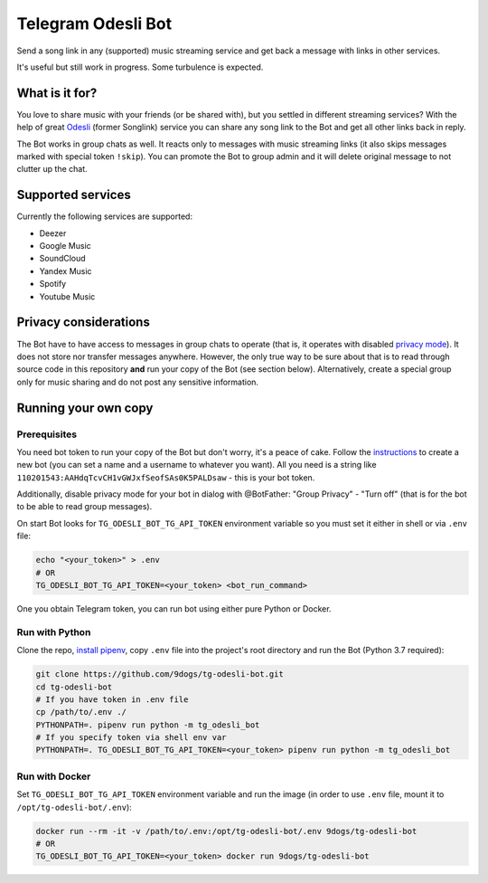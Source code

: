 ===================
Telegram Odesli Bot
===================

Send a song link in any (supported) music streaming service and get back a
message with links in other services.

It's useful but still work in progress. Some turbulence is expected.

|azure| |codecov| |docker| |license|


What is it for?
===============

You love to share music with your friends (or be shared with), but you settled
in different streaming services? With the help of great Odesli_ (former Songlink)
service you can share any song link to the Bot and get all other links back in
reply.

The Bot works in group chats as well. It reacts only to messages with music
streaming links (it also skips messages marked with special token ``!skip``).
You can promote the Bot to group admin and it will delete original message to
not clutter up the chat.

Supported services
==================

Currently the following services are supported:

- Deezer
- Google Music
- SoundCloud
- Yandex Music
- Spotify
- Youtube Music

Privacy considerations
======================

The Bot have to have access to messages in group chats to operate (that is, it
operates with disabled `privacy mode <https://core.telegram.org/bots#privacy-mode>`_).
It does not store nor transfer messages anywhere. However, the only true way to be
sure about that is to read through source code in this repository **and** run
your copy of the Bot (see section below). Alternatively, create a special group
only for music sharing and do not post any sensitive information.

Running your own copy
=====================

Prerequisites
-------------

You need bot token to run your copy of the Bot but don't worry, it's a peace of
cake. Follow the instructions_ to create a new bot (you can set a name and a
username to whatever you want). All you need is a string like
``110201543:AAHdqTcvCH1vGWJxfSeofSAs0K5PALDsaw`` - this is your bot token.

Additionally, disable privacy mode for your bot in dialog with @BotFather:
"Group Privacy" - "Turn off" (that is for the bot to be able to read group
messages).

On start Bot looks for ``TG_ODESLI_BOT_TG_API_TOKEN`` environment variable so
you must set it either in shell or via ``.env`` file:

.. code-block:: shell

    echo "<your_token>" > .env
    # OR
    TG_ODESLI_BOT_TG_API_TOKEN=<your_token> <bot_run_command>

One you obtain Telegram token, you can run bot using either pure Python or Docker.

Run with Python
---------------

Clone the repo, `install pipenv <https://github.com/pypa/pipenv#installation>`_,
copy ``.env`` file into the project's root directory and run the Bot
(Python 3.7 required):

.. code-block:: shell

    git clone https://github.com/9dogs/tg-odesli-bot.git
    cd tg-odesli-bot
    # If you have token in .env file
    cp /path/to/.env ./
    PYTHONPATH=. pipenv run python -m tg_odesli_bot
    # If you specify token via shell env var
    PYTHONPATH=. TG_ODESLI_BOT_TG_API_TOKEN=<your_token> pipenv run python -m tg_odesli_bot

Run with Docker
---------------

Set ``TG_ODESLI_BOT_TG_API_TOKEN`` environment variable and run the image
(in order to use ``.env`` file, mount it to ``/opt/tg-odesli-bot/.env``):

.. code-block:: shell

    docker run --rm -it -v /path/to/.env:/opt/tg-odesli-bot/.env 9dogs/tg-odesli-bot
    # OR
    TG_ODESLI_BOT_TG_API_TOKEN=<your_token> docker run 9dogs/tg-odesli-bot


.. |azure| image:: https://dev.azure.com/9dogs/tg-odesli-bot/_apis/build/status/9dogs.tg-odesli-bot?branchName=master
           :target: https://dev.azure.com/9dogs/tg-odesli-bot/
           :alt: Azure Pipeline status for master branch
.. |codecov| image:: https://codecov.io/gh/9dogs/tg-odesli-bot/branch/master/graph/badge.svg?token=3nWZWJ3Bl3
             :target: https://codecov.io/gh/9dogs/tg-odesli-bot
             :alt: codecov.io status for master branch
.. |docker| image:: https://img.shields.io/docker/automated/9dogs/tg-odesli-bot
            :alt: Docker Automated build

.. |license| image:: https://img.shields.io/badge/License-GPLv3-blue.svg
             :target: https://www.gnu.org/licenses/gpl-3.0
             :alt: License: GPL v3

.. _instructions: https://core.telegram.org/bots#6-botfather
.. _Odesli: https://odesli.co/
